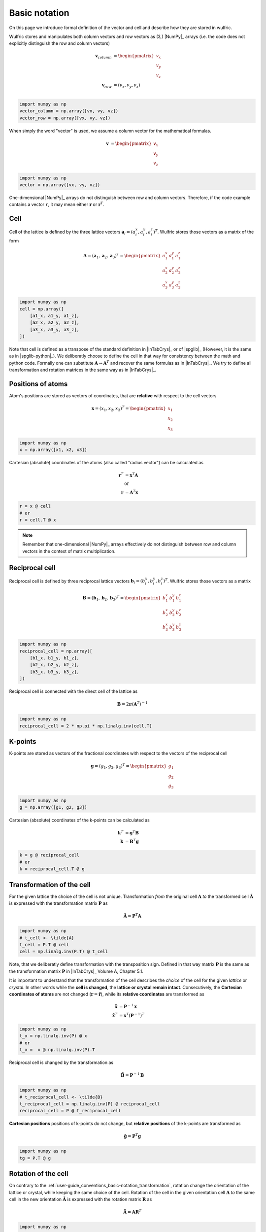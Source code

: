 .. _user-guide_conventions_basic-notation:

**************
Basic notation
**************

On this page we introduce formal definition of the vector and cell and describe how they
are stored in wulfric.

Wulfric stores and manipulates both column vectors and row vectors as (3,) |NumPy|_
arrays (i.e. the code does not explicitly distinguish the row and column vectors)

.. math::

    \boldsymbol{v}_{column}
    &=
    \begin{pmatrix} v_x \\ v_y \\ v_z \end{pmatrix}\\
    \boldsymbol{v}_{row}
    &=
    ( v_x, v_y, v_z )\\


.. code-block:: python

    import numpy as np
    vector_column = np.array([vx, vy, vz])
    vector_row = np.array([vx, vy, vz])

When simply the word "vector" is used, we assume a column vector for the mathematical
formulas.

.. math::

    \boldsymbol{v}
    &=
    \begin{pmatrix} v_x \\ v_y \\ v_z \end{pmatrix}


.. code-block:: python

    import numpy as np
    vector = np.array([vx, vy, vz])

One-dimensional |NumPy|_ arrays do not distinguish between row and column vectors.
Therefore, if the code example contains a vector ``r``, it may mean either
:math:`\boldsymbol{r}` or :math:`\boldsymbol{r}^T`.


Cell
====

Cell of the lattice is defined by the three lattice vectors
:math:`\boldsymbol{a}_i = (a_i^x, a_i^y, a_i^z)^T`. Wulfric stores those vectors as a
matrix of the form

.. math::

    \boldsymbol{A} = (\boldsymbol{a}_1, \boldsymbol{a}_2, \boldsymbol{a}_3)^T
    =
    \begin{pmatrix}
      a_1^x & a_1^y & a_1^z \\
      a_2^x & a_2^y & a_2^z \\
      a_3^x & a_3^y & a_3^z
    \end{pmatrix}

.. code-block:: python

    import numpy as np
    cell = np.array([
        [a1_x, a1_y, a1_z],
        [a2_x, a2_y, a2_z],
        [a3_x, a3_y, a3_z],
    ])

Note that cell is defined as a transpose of the standard definition in |InTabCrys|_ or of
|spglib|_ (However, it is the same as in |spglib-python|_). We deliberatly choose to
define the cell in that way for consistency between the math and python code. Formally
one can substitute :math:`\boldsymbol{A} \rightarrow \boldsymbol{A}^T` and recover the
same formulas as in |InTabCrys|_. We try to define all transformation and rotation
matrices in the same way as in |InTabCrys|_.

Positions of atoms
==================

Atom's positions are stored as vectors of coordinates, that are **relative** with respect
to the cell vectors

.. math::

    \boldsymbol{x}
    =
    (x_1,x_2,x_3)^T
    =
    \begin{pmatrix} x_1 \\ x_2 \\ x_3 \end{pmatrix}

.. code-block:: python

    import numpy as np
    x = np.array([x1, x2, x3])

Cartesian (absolute) coordinates of the atoms (also called "radius vector") can be
calculated as

.. math::

    \boldsymbol{r}^T
    &=
    \boldsymbol{x}^T \boldsymbol{A}\\
    &\text{or}\\
    \boldsymbol{r}
    &=
    \boldsymbol{A}^T \boldsymbol{x}

.. code-block:: python

    r = x @ cell
    # or
    r = cell.T @ x

.. note::

    Remember that one-dimensional |NumPy|_ arrays effectively do not distinguish between
    row and column vectors in the context of matrix multiplication.

Reciprocal cell
===============

Reciprocal cell is defined by three reciprocal lattice vectors
:math:`\boldsymbol{b}_i = (b_i^x, b_i^y, b_i^z)^T`. Wulfric stores those vectors as a
matrix

.. math::

    \boldsymbol{B} = (\boldsymbol{b}_1, \boldsymbol{b}_2, \boldsymbol{b}_3)^T
    =
    \begin{pmatrix}
      b_1^x & b_1^y & b_1^z \\
      b_2^x & b_2^y & b_2^z \\
      b_3^x & b_3^y & b_3^z
    \end{pmatrix}

.. code-block:: python

    import numpy as np
    reciprocal_cell = np.array([
        [b1_x, b1_y, b1_z],
        [b2_x, b2_y, b2_z],
        [b3_x, b3_y, b3_z],
    ])

Reciprocal cell is connected with the direct cell of the lattice as

.. math::

    \boldsymbol{B}
    =
    2\pi(\boldsymbol{A}^T)^{-1}

.. code-block:: python

    import numpy as np
    reciprocal_cell = 2 * np.pi * np.linalg.inv(cell.T)

K-points
========

K-points are stored as vectors of the fractional coordinates with respect to the
vectors of the reciprocal cell

.. math::

    \boldsymbol{g}
    =
    (g_1,g_2,g_3)^T
    =
    \begin{pmatrix} g_1 \\ g_2 \\ g_3 \end{pmatrix}

.. code-block:: python

    import numpy as np
    g = np.array([g1, g2, g3])

Cartesian (absolute) coordinates of the k-points can be calculated as

.. math::

    \boldsymbol{k}^T
    &=
    \boldsymbol{g}^T \boldsymbol{B}\\
    \boldsymbol{k}
    &=
    \boldsymbol{B}^T \boldsymbol{g}

.. code-block:: python

    k = g @ reciprocal_cell
    # or
    k = reciprocal_cell.T @ g



.. _user-guide_conventions_basic-notation_transformation:

Transformation of the cell
==========================

For the given lattice the choice of the cell is not unique. Transformation *from* the
original cell :math:`\boldsymbol{A}` *to* the transformed cell
:math:`\boldsymbol{\tilde{A}}` is expressed with the transformation matrix
:math:`\boldsymbol{P}` as

.. math::

    \boldsymbol{\tilde{A}}
    =
    \boldsymbol{P}^T \boldsymbol{A}

.. code-block:: python

    import numpy as np
    # t_cell <- \tilde{A}
    t_cell = P.T @ cell
    cell = np.linalg.inv(P.T) @ t_cell

Note, that we deliberatly define transformation with the transposition sign. Defined in
that way matrix :math:`\boldsymbol{P}` is the same as the transformation matrix
:math:`\boldsymbol{P}` in |InTabCrys|_ Volume A, Chapter 5.1.

It is important to understand that the transformation of the cell describes the *choice*
of the cell for the given *lattice* or *crystal*. In other words while the **cell is
changed**, the **lattice or crystal remain intact**. Consecutively, the **Cartesian
coordinates of atoms** are not changed (:math:`\boldsymbol{r} = \boldsymbol{\tilde{r}}`),
while its **relative coordinates** are transformed as

.. math::

    \boldsymbol{\tilde{x}}
    &=
    \boldsymbol{P}^{-1}\boldsymbol{x} \\
    \boldsymbol{\tilde{x}}^T
    &=
    \boldsymbol{x}^T(\boldsymbol{P}^{-1})^T

.. code-block:: python

    import numpy as np
    t_x = np.linalg.inv(P) @ x
    # or
    t_x =  x @ np.linalg.inv(P).T

Reciprocal cell is changed by the transformation as

.. math::

    \boldsymbol{\tilde{B}}
    =
    \boldsymbol{P}^{-1} \boldsymbol{B}

.. code-block:: python

    import numpy as np
    # t_reciprocal_cell <- \tilde{B}
    t_reciprocal_cell = np.linalg.inv(P) @ reciprocal_cell
    reciprocal_cell = P @ t_reciprocal_cell

**Cartesian positions** positions of k-points do not change, but **relative positions** of
the k-points are transformed as

.. math::

    \boldsymbol{\tilde{g}}
    =
    \boldsymbol{P}^T\boldsymbol{g}

.. code-block:: python

    import numpy as np
    tg = P.T @ g



.. _user-guide_conventions_basic-notation_rotation:

Rotation of the cell
====================

On contrary to the :ref:`user-guide_conventions_basic-notation_transformation`, rotation
change the orientation of  the lattice or crystal, while keeping the same choice of the
cell. Rotation of the cell in the given orientation cell :math:`\boldsymbol{A}` *to* the
same cell in the new orientation :math:`\boldsymbol{\tilde{A}}` is expressed with the
rotation matrix :math:`\boldsymbol{R}` as

.. math::

    \boldsymbol{\tilde{A}}
    =
    \boldsymbol{A}
    \boldsymbol{R}^T

.. code-block:: python

    import numpy as np
    # rotated_cell <- \tilde{A}
    rotated_cell =  cell @ R.T
    # Note that inverse of rotation matrix is equivalent to its transpose
    cell = rotated_cell @ R

Rotation matrix defined in that way act on the column vectors in the usual way:

.. math::

    \boldsymbol{\tilde{v}}_{column}
    =
    \boldsymbol{R}
    \boldsymbol{v}_{column}

.. code-block:: python

    v_column_rotated = R @ v_column
    # or
    v_row_rotated = v_row @ R.T

.. note::

    Remember that one-dimensional |NumPy|_ arrays effectively do not distinguish between
    row and column vectors in the context of matrix multiplication. I.e. in the example
    above ``v_row == v_column``.

**Relative coordinates of atoms** are not changed, while its **Cartesian
coordinates of atoms** rotated as (:math:`\boldsymbol{x} = \boldsymbol{\tilde{x}}`)

.. math::

    \boldsymbol{\tilde{r}}
    =
    \boldsymbol{R}\boldsymbol{r}

.. code-block:: python

    import numpy as np
    rotated_r = R @ r

Reciprocal cell is changed by the rotation as

.. math::

    \boldsymbol{\tilde{B}}
    =
    \boldsymbol{B}
    \boldsymbol{R}^T

.. code-block:: python

    import numpy as np
    # rotated_reciprocal_cell <- \tilde{B}
    rotated_reciprocal_cell = reciprocal_cell @ R.T
    # Note that inverse of rotation matrix is equivalent to its transpose
    reciprocal_cell = rotated_reciprocal_cell @ R

**Relative positions** of the k-points do not change, but **Cartesian positions** of
k-points are rotated as

.. math::

    \boldsymbol{\tilde{k}}
    =
    \boldsymbol{R}
    \boldsymbol{k}

.. code-block:: python

    import numpy as np
    rotated_k = R @ k
